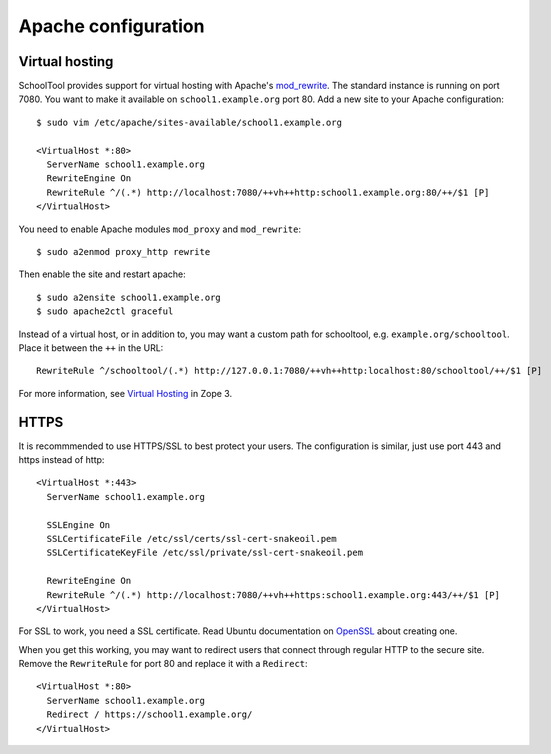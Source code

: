 .. _apache:

Apache configuration
====================

Virtual hosting
---------------

SchoolTool provides support for virtual hosting with Apache's mod_rewrite_. The
standard instance is running on port 7080.  You want to make it available on
``school1.example.org`` port 80.  Add a new site to your Apache configuration::

  $ sudo vim /etc/apache/sites-available/school1.example.org

  <VirtualHost *:80>
    ServerName school1.example.org
    RewriteEngine On
    RewriteRule ^/(.*) http://localhost:7080/++vh++http:school1.example.org:80/++/$1 [P]
  </VirtualHost>

You need to enable Apache modules ``mod_proxy`` and ``mod_rewrite``::

  $ sudo a2enmod proxy_http rewrite

Then enable the site and restart apache::

  $ sudo a2ensite school1.example.org
  $ sudo apache2ctl graceful

Instead of a virtual host, or in addition to, you may want a custom path for
schooltool, e.g. ``example.org/schooltool``. Place it between the ``++`` in the
URL::

    RewriteRule ^/schooltool/(.*) http://127.0.0.1:7080/++vh++http:localhost:80/schooltool/++/$1 [P]

For more information, see `Virtual Hosting`_ in Zope 3.

.. _mod_rewrite: http://httpd.apache.org/docs/current/mod/mod_rewrite.html
.. _Virtual Hosting: http://wiki.zope.org/zope3/virtualhosting.html


HTTPS
-----

It is recommmended to use HTTPS/SSL to best protect your users. The
configuration is similar, just use port 443 and https instead of http::

  <VirtualHost *:443>
    ServerName school1.example.org

    SSLEngine On
    SSLCertificateFile /etc/ssl/certs/ssl-cert-snakeoil.pem
    SSLCertificateKeyFile /etc/ssl/private/ssl-cert-snakeoil.pem

    RewriteEngine On
    RewriteRule ^/(.*) http://localhost:7080/++vh++https:school1.example.org:443/++/$1 [P]
  </VirtualHost>

For SSL to work, you need a SSL certificate. Read Ubuntu documentation on
OpenSSL_ about creating one.

When you get this working, you may want to redirect users that connect through
regular HTTP to the secure site.  Remove the ``RewriteRule`` for port 80 and
replace it with a ``Redirect``::

  <VirtualHost *:80>
    ServerName school1.example.org
    Redirect / https://school1.example.org/
  </VirtualHost>

.. _OpenSSL: https://help.ubuntu.com/community/OpenSSL#SSL_Certificates

